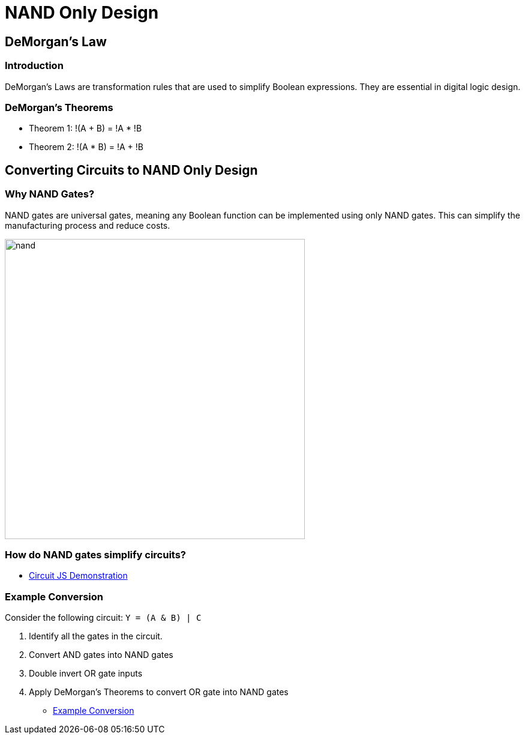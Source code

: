 = NAND Only Design
:source-highlighter: highlight.js
:highlightjs-languages: verilog
:revealjs_theme: simple
:revealjs_width: 1600
:revealjs_height: 900
:revealjs_margin: 0.05
:customcss: img/extra.css
:icons: font

== DeMorgan's Law

=== Introduction
DeMorgan's Laws are transformation rules that are used to simplify Boolean expressions. They are essential in digital logic design.

=== DeMorgan's Theorems
* Theorem 1: !(A + B) = !A * !B
* Theorem 2: !(A * B) = !A + !B

== Converting Circuits to NAND Only Design

=== Why NAND Gates?
NAND gates are universal gates, meaning any Boolean function can be implemented using only NAND gates. This can simplify the manufacturing process and reduce costs.

image::img/nand.svg[height=500]

=== How do NAND gates simplify circuits?

* https://tinyurl.com/26bd8e26[Circuit JS Demonstration]

=== Example Conversion
Consider the following circuit: `Y = (A & B) | C`

. Identify all the gates in the circuit.
. Convert AND gates into NAND gates
. Double invert OR gate inputs
. Apply DeMorgan's Theorems to convert OR gate into NAND gates

* https://tinyurl.com/25sdv9mg[Example Conversion]